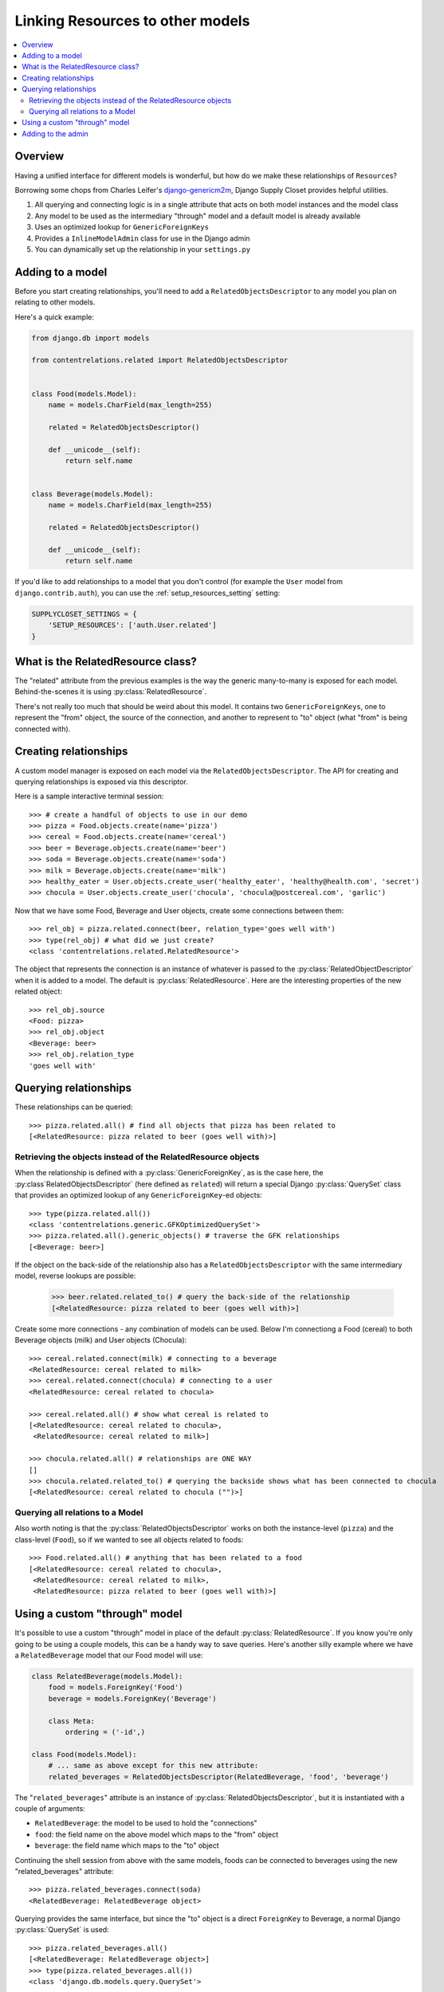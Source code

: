 =================================
Linking Resources to other models
=================================

.. contents::
   :local:

Overview
========

Having a unified interface for different models is wonderful, but how do we make these relationships of ``Resource``\ s?

Borrowing some chops from Charles Leifer's django-genericm2m_, Django Supply Closet provides helpful utilities.

#. All querying and connecting logic is in a single attribute that acts on both model instances and the model class
#. Any model to be used as the intermediary "through" model and a default model is already available
#. Uses an optimized lookup for ``GenericForeignKeys``
#. Provides a ``InlineModelAdmin`` class for use in the Django admin
#. You can dynamically set up the relationship in your ``settings.py``

.. _django-genericm2m: https://github.com/coleifer/django-generic-m2m

Adding to a model
=================

Before you start creating relationships, you'll need to add a ``RelatedObjectsDescriptor``
to any model you plan on relating to other models.

Here's a quick example:

.. code-block:: python

    from django.db import models

    from contentrelations.related import RelatedObjectsDescriptor


    class Food(models.Model):
        name = models.CharField(max_length=255)

        related = RelatedObjectsDescriptor()

        def __unicode__(self):
            return self.name


    class Beverage(models.Model):
        name = models.CharField(max_length=255)

        related = RelatedObjectsDescriptor()

        def __unicode__(self):
            return self.name


If you'd like to add relationships to a model that you don't control (for example
the ``User`` model from ``django.contrib.auth``), you can use the :ref:`setup_resources_setting`
setting:

.. code-block:: python

    SUPPLYCLOSET_SETTINGS = {
        'SETUP_RESOURCES': ['auth.User.related']
    }


What is the RelatedResource class?
==================================

The "related" attribute from the previous examples is the way the generic many-to-many
is exposed for each model. Behind-the-scenes it is using :py:class:`RelatedResource`.


There's not really too much that should be weird about this model. It contains
two ``GenericForeignKeys``, one to represent the "from" object, the source of the
connection, and another to represent to "to" object (what "from" is being connected
with).


Creating relationships
======================

A custom model manager is exposed on each model via the ``RelatedObjectsDescriptor``.
The API for creating and querying relationships is exposed via this descriptor.

Here is a sample interactive terminal session::

    >>> # create a handful of objects to use in our demo
    >>> pizza = Food.objects.create(name='pizza')
    >>> cereal = Food.objects.create(name='cereal')
    >>> beer = Beverage.objects.create(name='beer')
    >>> soda = Beverage.objects.create(name='soda')
    >>> milk = Beverage.objects.create(name='milk')
    >>> healthy_eater = User.objects.create_user('healthy_eater', 'healthy@health.com', 'secret')
    >>> chocula = User.objects.create_user('chocula', 'chocula@postcereal.com', 'garlic')

Now that we have some Food, Beverage and User objects, create some connections between them::

    >>> rel_obj = pizza.related.connect(beer, relation_type='goes well with')
    >>> type(rel_obj) # what did we just create?
    <class 'contentrelations.related.RelatedResource'>

The object that represents the connection is an instance of whatever is passed to the :py:class:`RelatedObjectDescriptor` when it is added to a model. The default is :py:class:`RelatedResource`. Here are the interesting properties of the new related object::

    >>> rel_obj.source
    <Food: pizza>
    >>> rel_obj.object
    <Beverage: beer>
    >>> rel_obj.relation_type
    'goes well with'


Querying relationships
======================

These relationships can be queried::

    >>> pizza.related.all() # find all objects that pizza has been related to
    [<RelatedResource: pizza related to beer (goes well with)>]


Retrieving the objects instead of the RelatedResource objects
-------------------------------------------------------------

When the relationship is defined with a :py:class:`GenericForeignKey`, as is the case here, the :py:class`RelatedObjectsDescriptor` (here defined as ``related``) will return a special Django :py:class:`QuerySet` class that provides an optimized lookup of any ``GenericForeignKey``-ed objects::

    >>> type(pizza.related.all())
    <class 'contentrelations.generic.GFKOptimizedQuerySet'>
    >>> pizza.related.all().generic_objects() # traverse the GFK relationships
    [<Beverage: beer>]

If the object on the back-side of the relationship also has a ``RelatedObjectsDescriptor`` with the same intermediary model, reverse lookups are possible:

    >>> beer.related.related_to() # query the back-side of the relationship
    [<RelatedResource: pizza related to beer (goes well with)>]

Create some more connections - any combination of models can be used. Below I'm
connectiong a Food (cereal) to both Beverage objects (milk) and User objects (Chocula)::

    >>> cereal.related.connect(milk) # connecting to a beverage
    <RelatedResource: cereal related to milk>
    >>> cereal.related.connect(chocula) # connecting to a user
    <RelatedResource: cereal related to chocula>

    >>> cereal.related.all() # show what cereal is related to
    [<RelatedResource: cereal related to chocula>,
     <RelatedResource: cereal related to milk>]

    >>> chocula.related.all() # relationships are ONE WAY
    []
    >>> chocula.related.related_to() # querying the backside shows what has been connected to chocula
    [<RelatedResource: cereal related to chocula ("")>]

Querying all relations to a Model
---------------------------------

Also worth noting is that the :py:class:`RelatedObjectsDescriptor` works on both the instance-level (``pizza``) and the class-level (``Food``), so if we wanted to see all objects related to foods::

    >>> Food.related.all() # anything that has been related to a food
    [<RelatedResource: cereal related to chocula>,
     <RelatedResource: cereal related to milk>,
     <RelatedResource: pizza related to beer (goes well with)>]


Using a custom "through" model
==============================

It's possible to use a custom "through" model in place of the default :py:class:`RelatedResource`. If you know you're only going to be using a couple models, this can be a handy way to save queries. Here's another silly example where we
have a ``RelatedBeverage`` model that our Food model will use:

.. code-block:: python

    class RelatedBeverage(models.Model):
        food = models.ForeignKey('Food')
        beverage = models.ForeignKey('Beverage')

        class Meta:
            ordering = ('-id',)

    class Food(models.Model):
        # ... same as above except for this new attribute:
        related_beverages = RelatedObjectsDescriptor(RelatedBeverage, 'food', 'beverage')

The "``related_beverages``" attribute is an instance of :py:class:`RelatedObjectsDescriptor`, but it is instantiated with a couple of arguments:

* ``RelatedBeverage``: the model to be used to hold the "connections"
* ``food``: the field name on the above model which maps to the "from" object
* ``beverage``: the field name which maps to the "to" object

Continuing the shell session from above with the same models, foods can be
connected to beverages using the new "related_beverages" attribute::

    >>> pizza.related_beverages.connect(soda)
    <RelatedBeverage: RelatedBeverage object>

Querying provides the same interface, but since the "to" object is a direct
``ForeignKey`` to Beverage, a normal Django :py:class:`QuerySet` is used::

    >>> pizza.related_beverages.all()
    [<RelatedBeverage: RelatedBeverage object>]
    >>> type(pizza.related_beverages.all())
    <class 'django.db.models.query.QuerySet'>

A ``TypeError`` will be raised if you try to connect an invalid object, such as
a Person to the "related_beverages"::

    >>> pizza.related_beverages.connect(mario)
    *** TypeError: Unable to query ...

And lastly, just like before, its possible to query on the class to get all the
``RelatedBeverage`` objects for our foods::

    >>> Food.related_beverages.all()
    [<RelatedBeverage: RelatedBeverage object>]

Adding to the admin
===================

Add :py:class:`RelatedInline` to your inlines:

.. code-block:: python

    from contentrelations.admin import RelatedInline

    class SimpleAdmin(admin.ModelAdmin):
        list_display = ('name', )
        search_fields = ('name',)
        inlines = [RelatedInline]

If you changed the name from the default ``related``, you need to give the inline a bit of help so it can find the name of the related field.

.. code-block:: python

    from contentrelations.admin import RelatedInline

        class AlternateInline(RelatedInline):
            rel_name = 'resources'

        class AnotherAdmin(admin.ModelAdmin):
            list_display = ('name', )
            search_fields = ('name',)
            inlines = [AlternateInline]

To change the name of the inline fieldset:

.. code-block:: python

    from contentrelations.admin import RelatedInline

        class AlternateInline(RelatedInline):
            verbose_name_plural = "Resource Carousel"

        class AnotherAdmin(admin.ModelAdmin):
            list_display = ('name', )
            search_fields = ('name',)
            inlines = [AlternateInline]

To exclude either the ``relation_type`` or ``order`` field you have to include the excluded fields in the parent class:

.. code-block:: python

    from contentrelations.admin import RelatedInline

        class AlternateInline(RelatedInline):
            exclude = ('source_type', 'source_id', 'relation_type')

        class AnotherAdmin(admin.ModelAdmin):
            list_display = ('name', )
            search_fields = ('name',)
            inlines = [AlternateInline]
